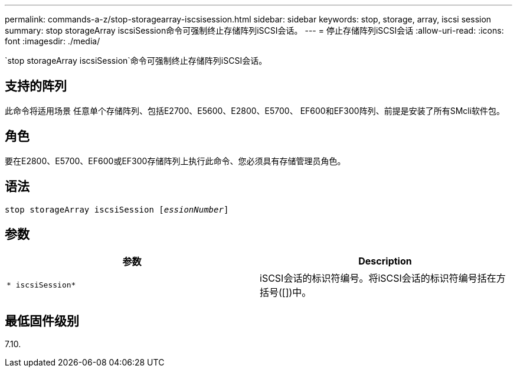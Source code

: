 ---
permalink: commands-a-z/stop-storagearray-iscsisession.html 
sidebar: sidebar 
keywords: stop, storage, array, iscsi session 
summary: stop storageArray iscsiSession命令可强制终止存储阵列iSCSI会话。 
---
= 停止存储阵列iSCSI会话
:allow-uri-read: 
:icons: font
:imagesdir: ./media/


[role="lead"]
`stop storageArray iscsiSession`命令可强制终止存储阵列iSCSI会话。



== 支持的阵列

此命令将适用场景 任意单个存储阵列、包括E2700、E5600、E2800、E5700、 EF600和EF300阵列、前提是安装了所有SMcli软件包。



== 角色

要在E2800、E5700、EF600或EF300存储阵列上执行此命令、您必须具有存储管理员角色。



== 语法

[listing, subs="+macros"]
----

pass:quotes[stop storageArray iscsiSession [_essionNumber_]]
----


== 参数

[cols="2*"]
|===
| 参数 | Description 


 a| 
`* iscsiSession*`
 a| 
iSCSI会话的标识符编号。将iSCSI会话的标识符编号括在方括号([])中。

|===


== 最低固件级别

7.10.
